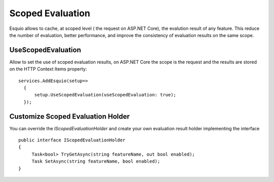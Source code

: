 Scoped Evaluation
=========

Esquio allows to cache, at scoped level ( the request on ASP.NET Core), the evalution result of any feature. This reduce the number of evaluation, better performance, and improve the consistency of evaluation results on the same scope.

UseScopedEvaluation
^^^^^^^^^^^^^^^

Allow to set the use of scoped evaluation results, on ASP.NET Core the scope is the request and the results are stored on the HTTP Context Items property::

          services.AddEsquio(setup=>
            {
                setup.UseScopedEvaluation(useScopedEvaluation: true);
            });
     
Customize Scoped Evaluation Holder
^^^^^^^^^^^^^^^

You can override the *IScopedEvaluationHolder* and create your own evaluation result holder implementing the interface ::

          public interface IScopedEvaluationHolder
          {
               Task<bool> TryGetAsync(string featureName, out bool enabled);
               Task SetAsync(string featureName, bool enabled);
          }